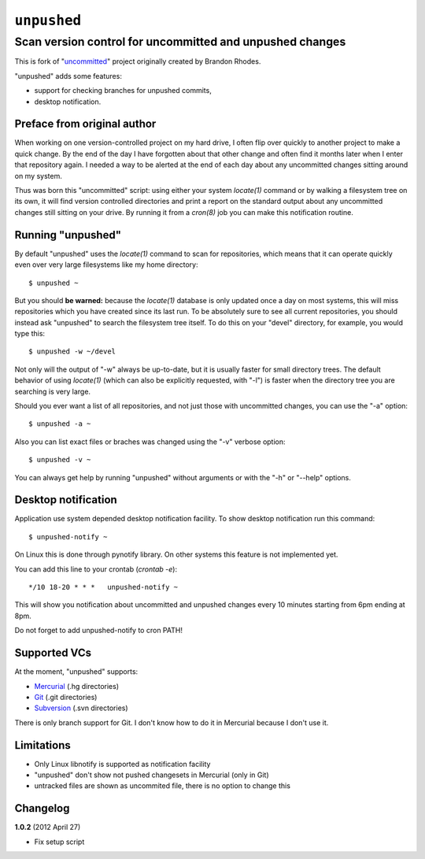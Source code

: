 ============
``unpushed``
============
---------------------------------------------------------
Scan version control for uncommitted and unpushed changes
---------------------------------------------------------

This is fork of "uncommitted_" project originally created by Brandon Rhodes.

"unpushed" adds some features:

* support for checking branches for unpushed commits,
* desktop notification.

Preface from original author
============================

When working on one version-controlled project on my hard drive, I often
flip over quickly to another project to make a quick change.  By the end
of the day I have forgotten about that other change and often find it
months later when I enter that repository again.  I needed a way to be
alerted at the end of each day about any uncommitted changes sitting
around on my system.

Thus was born this "uncommitted" script: using either your system
*locate(1)* command or by walking a filesystem tree on its own, it will
find version controlled directories and print a report on the standard
output about any uncommitted changes still sitting on your drive.  By
running it from a *cron(8)* job you can make this notification routine.

Running "unpushed"
==================

By default "unpushed" uses the *locate(1)* command to scan for
repositories, which means that it can operate quickly even over very
large filesystems like my home directory::

    $ unpushed ~

But you should **be warned:** because the *locate(1)* database is only
updated once a day on most systems, this will miss repositories which
you have created since its last run.  To be absolutely sure to see all
current repositories, you should instead ask "unpushed" to search the
filesystem tree itself.  To do this on your "devel" directory, for
example, you would type this::

    $ unpushed -w ~/devel

Not only will the output of "-w" always be up-to-date, but it is usually
faster for small directory trees.  The default behavior of using
*locate(1)* (which can also be explicitly requested, with "-l") is
faster when the directory tree you are searching is very large.

Should you ever want a list of all repositories, and not just those with
uncommitted changes, you can use the "-a" option::

    $ unpushed -a ~

Also you can list exact files or braches was changed using the "-v" verbose
option::

    $ unpushed -v ~

You can always get help by running "unpushed" without arguments or
with the "-h" or "--help" options.

Desktop notification
====================

Application use system depended desktop notification facility. To show desktop
notification run this command::

    $ unpushed-notify ~

On Linux this is done through pynotify library. On other systems this feature is
not implemented yet.

You can add this line to your crontab (*crontab -e*)::

    */10 18-20 * * *   unpushed-notify ~

This will show you notification about uncommitted and unpushed changes every
10 minutes starting from 6pm ending at 8pm.

Do not forget to add unpushed-notify to cron PATH!

Supported VCs
=============

At the moment, "unpushed" supports:

* `Mercurial`_ (.hg directories)
* `Git`_ (.git directories)
* `Subversion`_ (.svn directories)

There is only branch support for Git. I don't know how to do it in Mercurial
because I don't use it.

Limitations
===========

* Only Linux libnotify is supported as notification facility
* "unpushed" don't show not pushed changesets in Mercurial (only in Git)
* untracked files are shown as uncommited file, there is no option to change this

Changelog
=========

**1.0.2** (2012 April 27)

- Fix setup script

.. _uncommitted: http://bitbucket.org/brandon/uncommitted
.. _Mercurial: http://mercurial.selenic.com/
.. _Subversion: http://subversion.tigris.org/
.. _Git: http://git-scm.com/